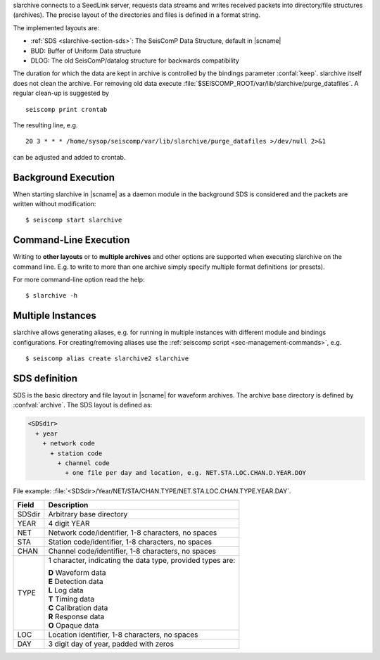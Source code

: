 slarchive connects to a SeedLink server, requests data streams and writes received
packets into directory/file structures (archives). The precise layout
of the directories and files is defined in a format string.

The implemented layouts are:

- :ref:`SDS <slarchive-section-sds>`: The SeisComP Data Structure, default in |scname|
- BUD: Buffer of Uniform Data structure
- DLOG: The old SeisComP/datalog structure for backwards compatibility

The duration for which the data are kept in archive is controlled by the bindings
parameter :confal:`keep`. slarchive itself does not clean the archive. For removing
old data execute :file:`$SEISCOMP_ROOT/var/lib/slarchive/purge_datafiles`. A
regular clean-up is suggested by ::

   seiscomp print crontab

The resulting line, e.g. ::

   20 3 * * * /home/sysop/seiscomp/var/lib/slarchive/purge_datafiles >/dev/null 2>&1

can be adjusted and added to crontab.


Background Execution
====================

When starting slarchive in |scname| as a daemon module in the background SDS is
considered and the packets are written without modification: ::

   $ seiscomp start slarchive


Command-Line Execution
======================

Writing to **other layouts** or to **multiple archives** and other options are
supported when executing slarchive on the command line.
E.g. to write to more than one archive simply specify multiple format definitions
(or presets).

For more command-line option read the help: ::

   $ slarchive -h


Multiple Instances
==================

slarchive allows generating aliases, e.g. for running in multiple instances with
different module and bindings configurations. For creating/removing aliases use the
:ref:`seiscomp script <sec-management-commands>`, e.g. ::

   $ seiscomp alias create slarchive2 slarchive


.. _slarchive-section-sds:

SDS definition
==============

SDS is the basic directory and file layout in |scname| for waveform archives. The
archive base directory is defined by :confval:`archive`. The SDS layout is defined
as:

.. code-block:: sh

   <SDSdir>
     + year
       + network code
         + station code
           + channel code
             + one file per day and location, e.g. NET.STA.LOC.CHAN.D.YEAR.DOY

File example: :file:`<SDSdir>/Year/NET/STA/CHAN.TYPE/NET.STA.LOC.CHAN.TYPE.YEAR.DAY`.

+-----------+-----------------------------------------------+
| Field     | Description                                   |
+===========+===============================================+
| SDSdir    | Arbitrary base directory                      |
+-----------+-----------------------------------------------+
| YEAR      | 4 digit YEAR                                  |
+-----------+-----------------------------------------------+
| NET       | Network code/identifier, 1-8 characters,      |
|           | no spaces                                     |
+-----------+-----------------------------------------------+
| STA       | Station code/identifier, 1-8 characters,      |
|           | no spaces                                     |
+-----------+-----------------------------------------------+
| CHAN      | Channel code/identifier, 1-8 characters,      |
|           | no spaces                                     |
+-----------+-----------------------------------------------+
| TYPE      | 1 character, indicating the data type,        |
|           | provided types are:                           |
|           |                                               |
|           | | **D** Waveform data                         |
|           | | **E** Detection data                        |
|           | | **L** Log data                              |
|           | | **T** Timing data                           |
|           | | **C** Calibration data                      |
|           | | **R** Response data                         |
|           | | **O** Opaque data                           |
|           |                                               |
+-----------+-----------------------------------------------+
| LOC       | Location identifier, 1-8 characters,          |
|           | no spaces                                     |
+-----------+-----------------------------------------------+
| DAY       | 3 digit day of year, padded with zeros        |
+-----------+-----------------------------------------------+

